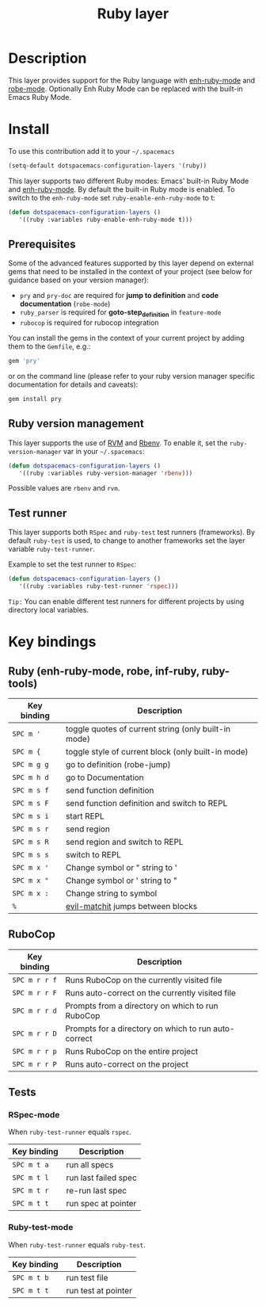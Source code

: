 #+TITLE: Ruby layer
#+HTML_HEAD_EXTRA: <link rel="stylesheet" type="text/css" href="../../../css/readtheorg.css" />

[[file:img/ruby.png]]

* Table of Contents                                         :TOC_4_org:noexport:
 - [[Description][Description]]
 - [[Install][Install]]
   - [[Prerequisites][Prerequisites]]
   - [[Ruby version management][Ruby version management]]
   - [[Test runner][Test runner]]
 - [[Key bindings][Key bindings]]
   - [[Ruby (enh-ruby-mode, robe, inf-ruby, ruby-tools)][Ruby (enh-ruby-mode, robe, inf-ruby, ruby-tools)]]
   - [[RuboCop][RuboCop]]
   - [[Tests][Tests]]
     - [[RSpec-mode][RSpec-mode]]
     - [[Ruby-test-mode][Ruby-test-mode]]

* Description
This layer provides support for the Ruby language with [[https://github.com/zenspider/enhanced-ruby-mode][enh-ruby-mode]] and [[https://github.com/dgutov/robe][robe-mode]].
Optionally Enh Ruby Mode can be replaced with the built-in Emacs Ruby Mode.

* Install
To use this contribution add it to your =~/.spacemacs=

#+BEGIN_SRC emacs-lisp
  (setq-default dotspacemacs-configuration-layers '(ruby))
#+END_SRC

This layer supports two different Ruby modes: Emacs' built-in Ruby Mode and
[[https://github.com/zenspider/enhanced-ruby-mode][enh-ruby-mode]].  By default the built-in Ruby mode is enabled.  To switch to the
=enh-ruby-mode= set =ruby-enable-enh-ruby-mode= to t:

#+BEGIN_SRC emacs-lisp
  (defun dotspacemacs-configuration-layers ()
     '((ruby :variables ruby-enable-enh-ruby-mode t)))
#+END_SRC

** Prerequisites
Some of the advanced features supported by this layer depend on external gems
that need to be installed in the context of your project (see below for guidance
based on your version manager):

- =pry= and =pry-doc= are required for *jump to definition* and *code documentation* (=robe-mode=)
- =ruby_parser= is required for *goto-step_definition* in =feature-mode=
- =rubocop= is required for rubocop integration

You can install the gems in the context of your current project by
adding them to the =Gemfile=, e.g.:

#+BEGIN_SRC ruby
  gem 'pry'
#+END_SRC

or on the command line (please refer to your ruby version manager
specific documentation for details and caveats):

#+BEGIN_SRC sh
  gem install pry
#+END_SRC

** Ruby version management
This layer supports the use of [[https://rvm.io/][RVM]] and [[https://github.com/sstephenson/rbenv][Rbenv]].
To enable it, set the =ruby-version-manager= var in your =~/.spacemacs=:

#+BEGIN_SRC emacs-lisp
  (defun dotspacemacs-configuration-layers ()
     '((ruby :variables ruby-version-manager 'rbenv)))
#+END_SRC

Possible values are =rbenv= and =rvm=.

** Test runner
This layer supports both =RSpec= and =ruby-test= test runners (frameworks).
By default =ruby-test= is used, to change to another frameworks set
the layer variable =ruby-test-runner=.

Example to set the test runner to =RSpec=:

#+BEGIN_SRC emacs-lisp
  (defun dotspacemacs-configuration-layers ()
     '((ruby :variables ruby-test-runner 'rspec)))
#+END_SRC

=Tip:= You can enable different test runners for different projects by using
directory local variables.

* Key bindings
** Ruby (enh-ruby-mode, robe, inf-ruby, ruby-tools)

| Key binding | Description                                          |
|-------------+------------------------------------------------------|
| ~SPC m '~   | toggle quotes of current string (only built-in mode) |
| ~SPC m {~   | toggle style of current block (only built-in mode)   |
| ~SPC m g g~ | go to definition (robe-jump)                         |
| ~SPC m h d~ | go to Documentation                                  |
| ~SPC m s f~ | send function definition                             |
| ~SPC m s F~ | send function definition and switch to REPL          |
| ~SPC m s i~ | start REPL                                           |
| ~SPC m s r~ | send region                                          |
| ~SPC m s R~ | send region and switch to REPL                       |
| ~SPC m s s~ | switch to REPL                                       |
| ~SPC m x '~ | Change symbol or " string to '                       |
| ~SPC m x "~ | Change symbol or ' string to "                       |
| ~SPC m x :~ | Change string to symbol                              |
| ~%~         | [[https://github.com/redguardtoo/evil-matchit][evil-matchit]] jumps between blocks                    |

** RuboCop

| Key binding   | Description                                          |
|---------------+------------------------------------------------------|
| ~SPC m r r f~ | Runs RuboCop on the currently visited file           |
| ~SPC m r r F~ | Runs auto-correct on the currently visited file      |
| ~SPC m r r d~ | Prompts from a directory on which to run RuboCop     |
| ~SPC m r r D~ | Prompts for a directory on which to run auto-correct |
| ~SPC m r r p~ | Runs RuboCop on the entire project                   |
| ~SPC m r r P~ | Runs auto-correct on the project                     |

** Tests
*** RSpec-mode
When =ruby-test-runner= equals =rspec=.

| Key binding | Description          |
|-------------+----------------------|
| ~SPC m t a~ | run all specs        |
| ~SPC m t l~ | run last failed spec |
| ~SPC m t r~ | re-run last spec     |
| ~SPC m t t~ | run spec at pointer  |

*** Ruby-test-mode
When =ruby-test-runner= equals =ruby-test=.

| Key binding | Description         |
|-------------+---------------------|
| ~SPC m t b~ | run test file       |
| ~SPC m t t~ | run test at pointer |
